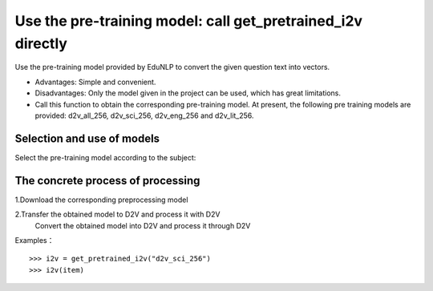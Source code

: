 Use the pre-training model: call get_pretrained_i2v directly
--------------------------------------------------------------------

Use the pre-training model provided by EduNLP to convert the given question text into vectors.

* Advantages: Simple and convenient.

* Disadvantages: Only the model given in the project can be used, which has great limitations.

* Call this function to obtain the corresponding pre-training model. At present, the following pre training models are provided: d2v_all_256, d2v_sci_256, d2v_eng_256 and d2v_lit_256.

Selection and use of models
####################################

Select the pre-training model according to the subject:

+--------------------+------------------------+
|   Pre-training model name  | Subject of model training data |
+====================+========================+
|    d2v_all_256     |        all subject          |
+--------------------+------------------------+
|    d2v_sci_256     |         Science           |
+--------------------+------------------------+
|    d2v_lit_256     |         Arts           |
+--------------------+------------------------+
|    d2v_eng_256     |         English           |
+--------------------+------------------------+

The concrete process of processing
####################################

1.Download the corresponding preprocessing model

2.Transfer the obtained model to D2V and process it with D2V
  Convert the obtained model into D2V and process it through D2V

Examples：

::

  >>> i2v = get_pretrained_i2v("d2v_sci_256")
  >>> i2v(item)
